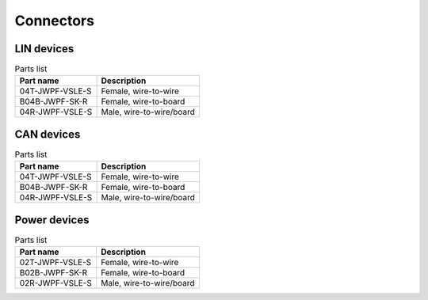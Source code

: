 Connectors
==========

LIN devices
-----------

.. kroki::
    :type: wireviz

    connectors:
        LIN:
            type: JWPF
            subtype: 04R
            pinlabels: [Vbat, -, LIN, GND]

.. list-table:: Parts list
    :header-rows: 1

    * - Part name
      - Description

    * - 04T-JWPF-VSLE-S
      - Female, wire-to-wire

    * - B04B-JWPF-SK-R
      - Female, wire-to-board

    * - 04R-JWPF-VSLE-S
      - Male, wire-to-wire/board

CAN devices
-----------

.. kroki::
    :type: wireviz

    connectors:
        LIN:
            type: JWPF
            subtype: 04R
            pinlabels: [Vbat, CANH, CANL, GND]

.. list-table:: Parts list
    :header-rows: 1

    * - Part name
      - Description

    * - 04T-JWPF-VSLE-S
      - Female, wire-to-wire

    * - B04B-JWPF-SK-R
      - Female, wire-to-board

    * - 04R-JWPF-VSLE-S
      - Male, wire-to-wire/board

Power devices
-------------

.. kroki::
    :type: wireviz

    connectors:
        Power:
            type: JWPF
            subtype: 02R
            pinlabels: [Vbat, GND]

.. list-table:: Parts list
    :header-rows: 1

    * - Part name
      - Description

    * - 02T-JWPF-VSLE-S
      - Female, wire-to-wire

    * - B02B-JWPF-SK-R
      - Female, wire-to-board

    * - 02R-JWPF-VSLE-S
      - Male, wire-to-wire/board

